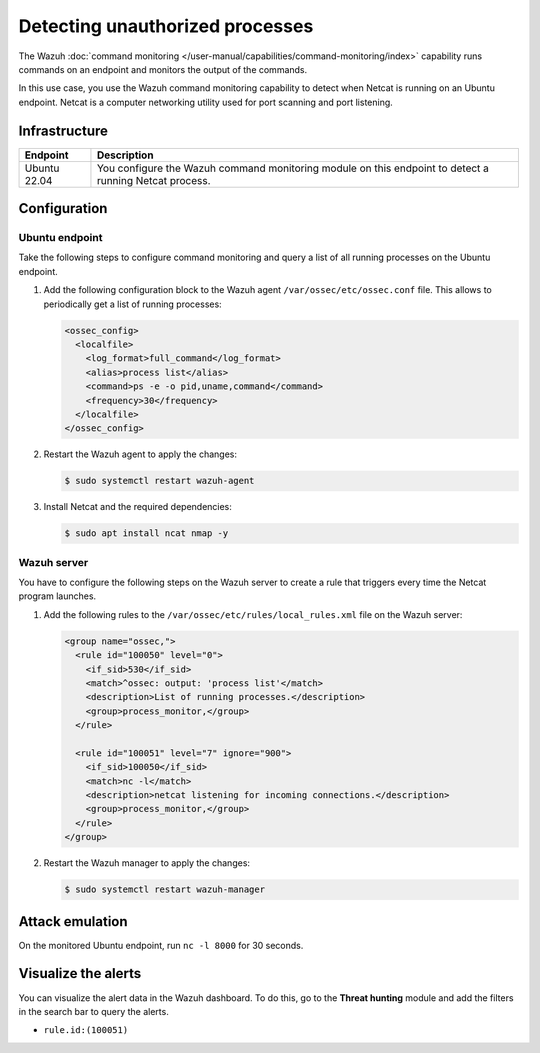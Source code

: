 .. Copyright (C) 2015, Wazuh, Inc.

.. meta::
   :description: This PoC shows how Wazuh detects if Netcat is running on a monitored host. Learn more about this in this section of the documentation.

Detecting unauthorized processes
================================

The Wazuh :doc:`command monitoring </user-manual/capabilities/command-monitoring/index>` capability runs commands on an endpoint and monitors the output of the commands.

In this use case, you use the Wazuh command monitoring capability to detect when Netcat is running on an Ubuntu endpoint. Netcat is a computer networking utility used for port scanning and port listening.

Infrastructure
--------------

+---------------+-------------------------------------------------------------------------------------------------------------+
| Endpoint      | Description                                                                                                 |
+===============+=============================================================================================================+
| Ubuntu 22.04  | You configure the Wazuh command monitoring module on this endpoint to detect a running Netcat process.      |
+---------------+-------------------------------------------------------------------------------------------------------------+

Configuration
-------------

Ubuntu endpoint
^^^^^^^^^^^^^^^

Take the following steps to configure command monitoring and query a list of all running processes on the Ubuntu endpoint.

#. Add the following configuration block to the Wazuh agent ``/var/ossec/etc/ossec.conf`` file. This allows to periodically get a list of running processes:

   .. code-block:: xml

      <ossec_config>
        <localfile>
          <log_format>full_command</log_format>
          <alias>process list</alias>
          <command>ps -e -o pid,uname,command</command>
          <frequency>30</frequency>
        </localfile>
      </ossec_config>

#. Restart the Wazuh agent to apply the changes:

   .. code-block:: console

      $ sudo systemctl restart wazuh-agent

#. Install Netcat and the required dependencies:

   .. code-block:: console

      $ sudo apt install ncat nmap -y

Wazuh server
^^^^^^^^^^^^

You have to configure the following steps on the Wazuh server to create a rule that triggers every time the Netcat program launches.

#. Add the following rules to the ``/var/ossec/etc/rules/local_rules.xml`` file on the Wazuh server:

   .. code-block:: xml

      <group name="ossec,">
        <rule id="100050" level="0">
          <if_sid>530</if_sid>
          <match>^ossec: output: 'process list'</match>
          <description>List of running processes.</description>
          <group>process_monitor,</group>
        </rule>

        <rule id="100051" level="7" ignore="900">
          <if_sid>100050</if_sid>
          <match>nc -l</match>
          <description>netcat listening for incoming connections.</description>
          <group>process_monitor,</group>
        </rule>
      </group>

#. Restart the Wazuh manager to apply the changes:

   .. code-block:: console

      $ sudo systemctl restart wazuh-manager

Attack emulation
----------------

On the monitored Ubuntu endpoint, run ``nc -l 8000`` for 30 seconds.

Visualize the alerts
--------------------

You can visualize the alert data in the Wazuh dashboard. To do this, go to the **Threat hunting** module and add the filters in the search bar to query the alerts.

-  ``rule.id:(100051)``

.. thumbnail:: /images/poc/unauthorized-processes-alerts.png
   :title: Unauthorized processes alerts
   :align: center
   :width: 80%
